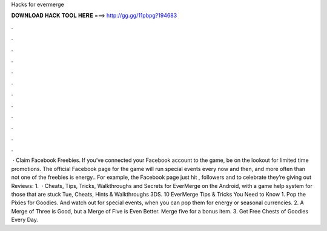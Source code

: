 Hacks for evermerge

𝐃𝐎𝐖𝐍𝐋𝐎𝐀𝐃 𝐇𝐀𝐂𝐊 𝐓𝐎𝐎𝐋 𝐇𝐄𝐑𝐄 ===> http://gg.gg/11pbpg?194683

.

.

.

.

.

.

.

.

.

.

.

.

 · Claim Facebook Freebies. If you’ve connected your Facebook account to the game, be on the lookout for limited time promotions. The official Facebook page for the game will run special events every now and then, and more often than not one of the freebies is energy.. For example, the Facebook page just hit , followers and to celebrate they’re giving out Reviews: 1.  · Cheats, Tips, Tricks, Walkthroughs and Secrets for EverMerge on the Android, with a game help system for those that are stuck Tue, Cheats, Hints & Walkthroughs 3DS. 10 EverMerge Tips & Tricks You Need to Know 1. Pop the Pixies for Goodies. And watch out for special events, when you can pop them for energy or seasonal currencies. 2. A Merge of Three is Good, but a Merge of Five is Even Better. Merge five for a bonus item. 3. Get Free Chests of Goodies Every Day.